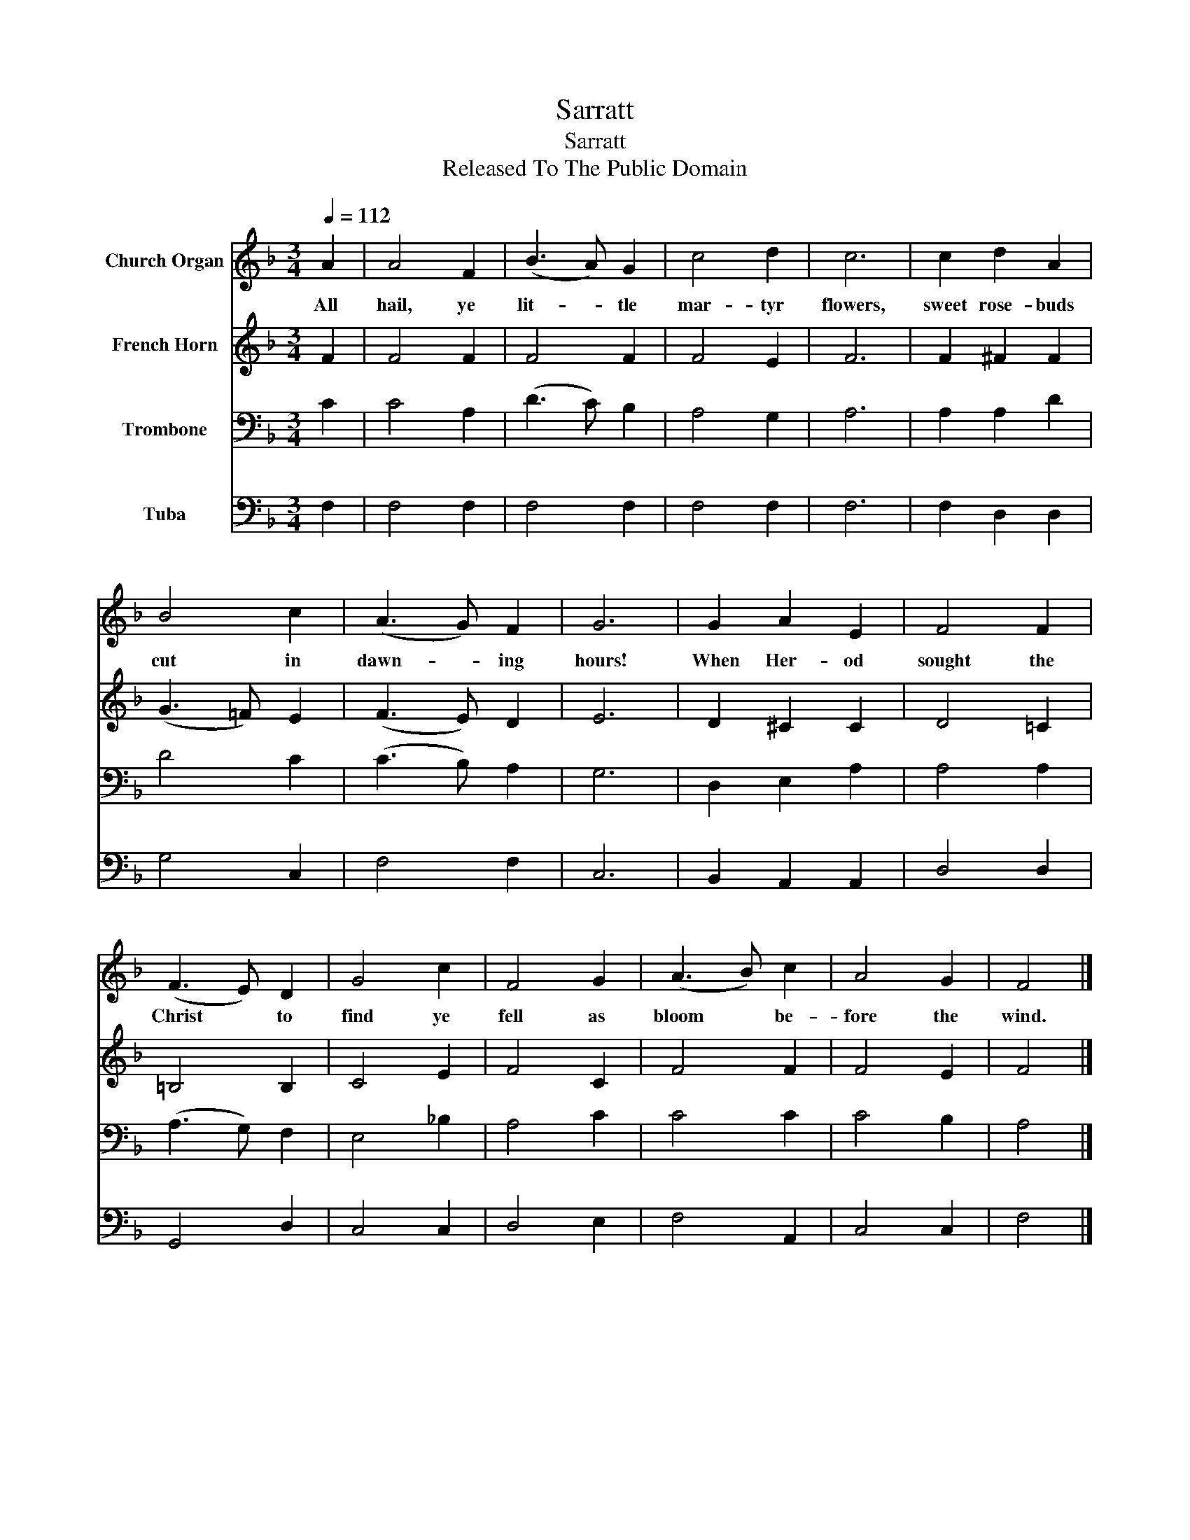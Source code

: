 X:1
T:Sarratt
T:Sarratt
T:Released To The Public Domain
Z:Released To The Public Domain
%%score 1 2 3 4
L:1/8
Q:1/4=112
M:3/4
K:F
V:1 treble nm="Church Organ"
V:2 treble nm="French Horn"
V:3 bass nm="Trombone"
V:4 bass nm="Tuba"
V:1
 A2 | A4 F2 | (B3 A) G2 | c4 d2 | c6 | c2 d2 A2 | B4 c2 | (A3 G) F2 | G6 | G2 A2 E2 | F4 F2 | %11
w: All|hail, ye|lit- * tle|mar- tyr|flowers,|sweet rose- buds|cut in|dawn- * ing|hours!|When Her- od|sought the|
 (F3 E) D2 | G4 c2 | F4 G2 | (A3 B) c2 | A4 G2 | F4 |] %17
w: Christ * to|find ye|fell as|bloom * be-|fore the|wind.|
V:2
 F2 | F4 F2 | F4 F2 | F4 E2 | F6 | F2 ^F2 F2 | (G3 =F) E2 | (F3 E) D2 | E6 | D2 ^C2 C2 | D4 =C2 | %11
 =B,4 B,2 | C4 E2 | F4 C2 | F4 F2 | F4 E2 | F4 |] %17
V:3
 C2 | C4 A,2 | (D3 C) B,2 | A,4 G,2 | A,6 | A,2 A,2 D2 | D4 C2 | (C3 B,) A,2 | G,6 | D,2 E,2 A,2 | %10
 A,4 A,2 | (A,3 G,) F,2 | E,4 _B,2 | A,4 C2 | C4 C2 | C4 B,2 | A,4 |] %17
V:4
 F,2 | F,4 F,2 | F,4 F,2 | F,4 F,2 | F,6 | F,2 D,2 D,2 | G,4 C,2 | F,4 F,2 | C,6 | B,,2 A,,2 A,,2 | %10
 D,4 D,2 | G,,4 D,2 | C,4 C,2 | D,4 E,2 | F,4 A,,2 | C,4 C,2 | F,4 |] %17

